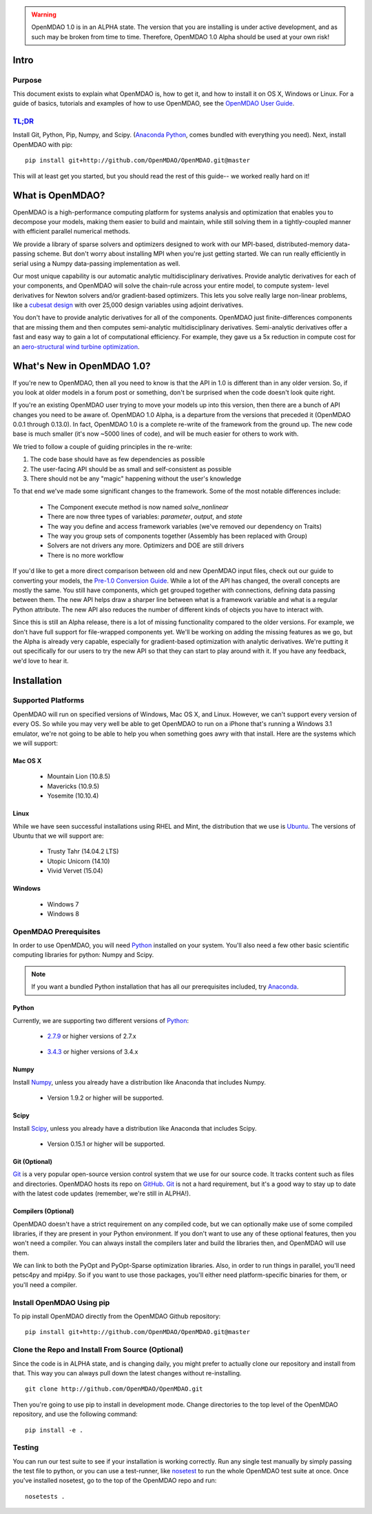 
.. warning::

        OpenMDAO 1.0 is in an ALPHA state.  The version that you are installing
        is under active development, and as such may be broken from time to time.
        Therefore, OpenMDAO 1.0 Alpha should be used at your own risk!

=====
Intro
=====

Purpose
-------

This document exists to explain what OpenMDAO is, how to get it, and how to install it
on OS X, Windows or Linux.  For a guide of basics, tutorials and examples of how
to use OpenMDAO, see the `OpenMDAO User Guide`_.

.. _OpenMDAO User Guide: ../usr-guide/basics.html


`TL;DR`_
---------

.. _TL;DR: https://en.wikipedia.org/wiki/TL;DR

Install Git, Python, Pip, Numpy, and Scipy. (`Anaconda Python <http://continuum.io/downloads>`_, comes
bundled with everything you need). Next, install OpenMDAO with pip:

::

    pip install git+http://github.com/OpenMDAO/OpenMDAO.git@master

This will at least get you started, but you should read the rest of this guide--
we worked really hard on it!

=================
What is OpenMDAO?
=================

OpenMDAO is a high-performance computing platform for systems analysis and optimization
that enables you to decompose your models, making them easier to build and
maintain, while still solving them in a tightly-coupled manner with efficient parallel
numerical methods.

We provide a library of sparse solvers and optimizers designed to work
with our MPI-based, distributed-memory data-passing scheme. But don't worry about
installing MPI when you're just getting started. We can run really efficiently in
serial using a Numpy data-passing implementation as well.

Our most unique capability is our automatic analytic multidisciplinary derivatives.
Provide analytic derivatives for each of your components, and
OpenMDAO will solve the chain-rule across your entire model, to compute system-
level derivatives for Newton solvers and/or gradient-based optimizers. This lets you
solve really large non-linear problems, like a `cubesat design <http://openmdao.org/publications/gray_hearn_moore_et_al_multidisciplinary_derivatives.pdf>`_
with over 25,000 design variables using adjoint derivatives.

You don't have to provide analytic derivatives for all of the components. OpenMDAO just
finite-differences components that are missing them and then computes semi-analytic
multidisciplinary derivatives. Semi-analytic derivatives offer a fast and easy
way to gain a lot of computational efficiency. For example, they gave us a 5x
reduction in compute cost for an `aero-structural wind turbine optimization
<http://openmdao.org/publications/gray_hearn_moore_et_al_multidisciplinary_derivatives.pdf>`_.

===========================
What's New in OpenMDAO 1.0?
===========================

If you're new to OpenMDAO, then all you need to know is that the API in 1.0 is different
than in any older version. So, if you look at older models in a forum post or something,
don't be surprised when the code doesn't look quite right.

If you're an existing OpenMDAO user trying to move your models up into this version,
then there are a bunch of API changes you need to be aware of.
OpenMDAO 1.0 Alpha, is a departure from the versions that preceded it (OpenMDAO 0.0.1 through 0.13.0).
In fact, OpenMDAO 1.0 is a complete re-write of the framework from the ground up. The new code base is
much smaller (it's now ~5000 lines of code), and will be much easier for others to work with.

We tried to follow a couple of guiding principles in the re-write:

#. The code base should have as few dependencies as possible
#. The user-facing API should be as small and self-consistent as possible
#. There should not be any "magic" happening without the user's knowledge

To that end we've made some significant changes to the framework. Some of the
most notable differences include:

  - The Component execute method is now named `solve_nonlinear`
  - There are now three types of variables: `parameter`, `output`, and `state`
  - The way you define and access framework variables (we've removed our dependency on Traits)
  - The way you group sets of components together (Assembly has been replaced with Group)
  - Solvers are not drivers any more. Optimizers and DOE are still drivers
  - There is no more workflow

If you'd like to get a more direct comparison between old and new OpenMDAO input files,
check out our guide to converting your models, the `Pre-1.0 Conversion Guide`_.
While a lot of the API has changed, the overall concepts are mostly the same.
You still have components, which get grouped together with connections, defining data
passing between them. The new API helps draw a sharper line between what is a framework
variable and what is a regular Python attribute. The new API also reduces the number of different
kinds of objects you have to interact with.

.. _Pre-1.0 Conversion Guide: ../conversion-guide/conversion.html

Since this is still an Alpha release, there is a lot of missing functionality
compared to the older versions. For example, we don't have full support for
file-wrapped components yet. We'll be working on adding the missing features as
we go, but the Alpha is already very capable, especially for gradient-based
optimization with analytic derivatives. We're putting it out specifically for
our users to try the new API so that they can start to play around with it.
If you have any feedback, we'd love to hear it.

===================
Installation
===================

Supported Platforms
-------------------

OpenMDAO will run on specified versions of Windows, Mac OS X, and Linux.
However, we can't support every version of every OS.  So while you may very well
be able to get OpenMDAO to run on a iPhone that's running a Windows 3.1 emulator,
we're not going to be able to help you when something goes awry with that install.
Here are the systems which we will support:

Mac OS X
++++++++

 * Mountain Lion (10.8.5)

 * Mavericks (10.9.5)

 * Yosemite (10.10.4)

Linux
+++++

While we have seen successful installations using RHEL and Mint, the distribution
that we use is Ubuntu_.  The versions of Ubuntu that we will support are:

.. _Ubuntu: http://www.ubuntu.com/download

 * Trusty Tahr (14.04.2 LTS)

 * Utopic Unicorn (14.10)

 * Vivid Vervet (15.04)


Windows
+++++++

 * Windows 7

 * Windows 8


OpenMDAO Prerequisites
----------------------

In order to use OpenMDAO, you will need Python_ installed on your system.
You'll also need a few other basic scientific computing libraries for python:
Numpy and Scipy.

.. note::

    If you want a bundled Python installation that has all our prerequisites
    included, try Anaconda_.

    .. _Anaconda: http://continuum.io/downloads

Python
++++++

Currently, we are supporting two different versions of Python_:

.. _Python: http://www.python.org

 * 2.7.9_ or higher versions of 2.7.x

.. _2.7.9: https://www.python.org/downloads/release/python-279/

 * 3.4.3_ or higher versions of 3.4.x

 .. _3.4.3: https://www.python.org/downloads/release/python-343/


Numpy
+++++

Install Numpy_, unless you already have a distribution like Anaconda that
includes Numpy.

.. _Numpy: http://numpy.org

 * Version 1.9.2 or higher will be supported.

Scipy
+++++

Install Scipy_, unless you already have a distribution like Anaconda that
includes Scipy.

.. _Scipy: http://scipy.org

 * Version 0.15.1 or higher will be supported.

Git (Optional)
++++++++++++++
Git_ is a very popular open-source version control system that we use for our source code.
It tracks content such as files and directories. OpenMDAO hosts its repo on `GitHub <https://github.com/OpenMDAO/OpenMDAO>`_.
Git_ is not a hard requirement, but it's a good way to stay up to date with the latest code
updates (remember, we're still in ALPHA!).

.. _Git: http://git-scm.com/download

Compilers (Optional)
++++++++++++++++++++
OpenMDAO doesn't have a strict requirement on any compiled code, but we can optionally
make use of some compiled libraries, if they are present in your Python environment.
If you don't want to use any of these optional features, then you won't need
a compiler. You can always install the compilers later and build the libraries then,
and OpenMDAO will use them.

We can link to both the PyOpt and PyOpt-Sparse optimization libraries. Also, in
order to run things in parallel, you'll need petsc4py and mpi4py. So if you want to use those
packages, you'll either need platform-specific binaries for them, or you'll need a compiler.


Install OpenMDAO Using pip
--------------------------

To pip install OpenMDAO directly from the OpenMDAO Github repository:

::

    pip install git+http://github.com/OpenMDAO/OpenMDAO.git@master


Clone the Repo and Install From Source (Optional)
-------------------------------------------------

Since the code is in ALPHA state, and is changing daily, you might prefer to actually
clone our repository and install from that. This way you can always pull down the latest
changes without re-installing.

::

    git clone http://github.com/OpenMDAO/OpenMDAO.git


Then you're going to use pip to install in development mode. Change directories to
the top level of the OpenMDAO repository, and use the following command:

::

    pip install -e .


Testing
-------

You can run our test suite to see if your installation is working correctly.
Run any single test manually by simply passing the test file to python, or you can
use a test-runner, like `nosetest <https://nose.readthedocs.org/en/latest/>`_ to run
the whole OpenMDAO test suite at once. Once you've installed nosetest, go to the top of the
OpenMDAO repo and run:

::

    nosetests .
